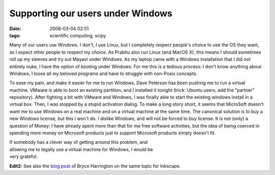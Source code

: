 Supporting our users under Windows
##################################

:date: 2008-03-04 02:51
:tags: scientific computing, scipy

Many of our users use Windows. I don't, I use Linux, but I completely
respect people's choice to use the OS they want, as I expect other
people to respect my choice. As Prabhu also run Linux (and MacOS X),
this means I should sometimes roll up my sleeves and try out Mayavi
under Windows. As my laptop came with a Windows installation that I did
not entirely nuke, I have the option of booting under Windows. For me
this is a tedious process: I don't know anything about Windows, I loose
all my beloved programs and have to struggle with non-Posix concepts.

To ease my pain, and make it easier for me to run Windows, Dave Peterson
has been pushing me to run a virtual machine. VMware is able to boot an
existing partition, and I installed it tonight (trick: Ubuntu users, add
the "partner" repository). After fighting a bit with VMware and Windows,
I was finally able to start the existing windows install in a virtual
box. Then, I was stopped by a stupid activation dialog. To make a long
story short, it seems that MicroSoft doesn't want me to use Windows on a
real machine and on a virtual machine at the same time. The canonical
solution is to buy a new Windows license, but this I won't do. I dislike
Windows, and will not be forced to buy license. It is not (only) a
question of Money: I have already spent more than that for me free
software activities, but the idea of being coerced in spending more
money on Microsoft products just to support Microsoft products simply
doesn't fit.

| If somebody has a clever way of getting around this problem, and
| allowing me to legally use a virtual machine for Windows, I would be
| very grateful.

**Edit2:** See also the `blog post`_ of Bryce Harrington on the same
topic for Inkscape.

.. _blog post: http://bryceharrington.org/drupal/foss-win-paradox
